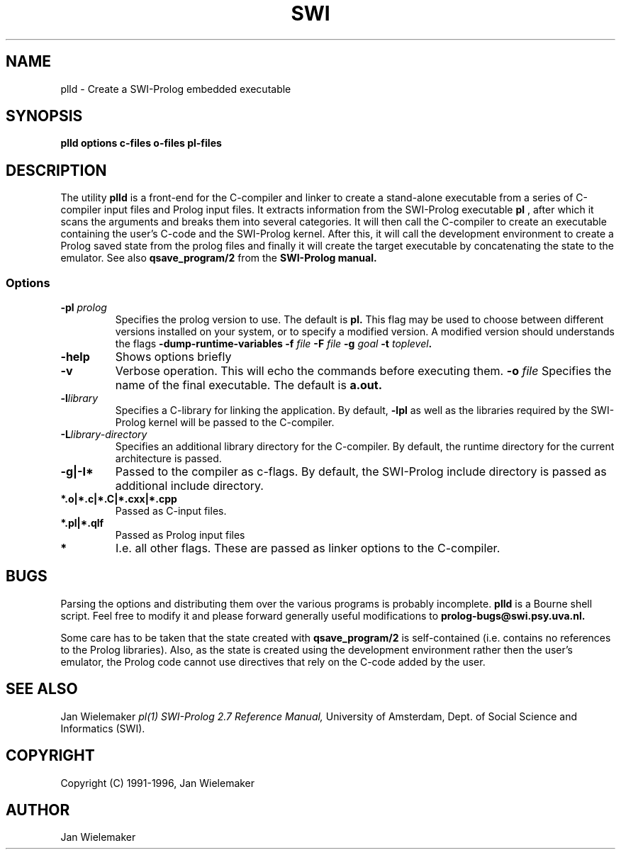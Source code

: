 .TH SWI 1 "April 3 1996"
.SH NAME
plld \- Create a SWI-Prolog embedded executable
.SH SYNOPSIS
.BR plld
.BI "options" " " "c-files" " " "o-files" 
.BI "pl-files"
.br
.SH DESCRIPTION
The utility
.BI plld
is a front-end for the C-compiler and linker to create a stand-alone
executable from a series of C-compiler input files and Prolog input
files.  It extracts information from the SWI-Prolog executable
.BI pl
, after which it scans the arguments and breaks them into several
categories.  It will then call the C-compiler to create an executable
containing the user's C-code and the SWI-Prolog kernel.  After this,
it will call the development environment to create a Prolog saved
state from the prolog files and finally it will create the target
executable by concatenating the state to the emulator.  See also
.BI qsave_program/2
from the
.BI SWI-Prolog " " manual.

.SS Options
.TP
.BI \-pl " prolog"
Specifies the prolog version to use.  The default is
.BI pl.
This flag may be used to choose between different versions installed
on your system, or to specify a modified version.  A modified version
should understands the flags
.BI \-dump-runtime-variables
.BI \-f " file"
.BI \-F " file"
.BI \-g " goal"
.BI \-t " toplevel".
.TP
.BI \-help
Shows options briefly
.TP
.BI \-v
Verbose operation.  This will echo the commands before executing them.
.BI \-o " file"
Specifies the name of the final executable.  The default is
.BI a.out.
.TP
.BI \-l "library"
Specifies a C-library for linking the application.  By default,
.BI -lpl
as well as the libraries required by the SWI-Prolog kernel will be
passed to the C-compiler.
.TP
.BI \-L "library-directory"
Specifies an additional library directory for the C-compiler.  By
default, the runtime directory for the current architecture is passed.
.TP
.BI \-g|-I*
Passed to the compiler as c-flags.  By default, the SWI-Prolog include
directory is passed as additional include directory.
.TP
.BI *.o|*.c|*.C|*.cxx|*.cpp
Passed as C-input files.
.TP
.BI *.pl|*.qlf
Passed as Prolog input files
.TP
.BI *
I.e. all other flags.  These are passed as linker options to the
C-compiler.
.SH BUGS
Parsing the options and distributing them over the various programs is
probably incomplete.
.BI plld
is a Bourne shell script.  Feel free to modify it and please forward
generally useful modifications to
.BI prolog-bugs@swi.psy.uva.nl.

Some care has to be taken that the state created with
.BI qsave_program/2
is self-contained (i.e. contains no references to the Prolog libraries).
Also, as the state is created using the development environment rather
then the user's emulator, the Prolog code cannot use directives that
rely on the C-code added by the user.
.SH "SEE ALSO"
Jan Wielemaker
.I pl(1)
.I SWI-Prolog 2.7 Reference Manual,
University of Amsterdam, Dept. of Social Science and Informatics (SWI).
.SH COPYRIGHT
Copyright (C) 1991-1996, Jan Wielemaker
.SH AUTHOR
Jan Wielemaker
